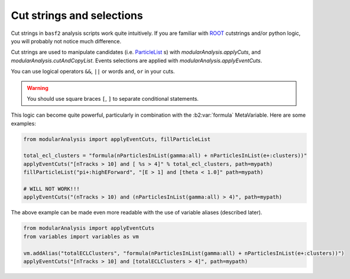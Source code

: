 Cut strings and selections
--------------------------

Cut strings in ``basf2`` analysis scripts work quite intuitively.
If you are familiar with `ROOT <https://root.cern.ch>`_ cutstrings and/or python logic, you will probably not notice much difference.

Cut strings are used to manipulate candidates (i.e. `ParticleList`_ s) with `modularAnalysis.applyCuts`, and `modularAnalysis.cutAndCopyList`.
Events selections are applied with `modularAnalysis.applyEventCuts`.

.. _ParticleList: https://b2-master.belle2.org/software/development/classBelle2_1_1ParticleList.html

You can use logical operators ``&&``, ``||`` or words ``and``, ``or`` in your cuts.

.. warning:: You should use square braces ``[``, ``]`` to separate conditional statements.

This logic can become quite powerful, particularly in combination with the :b2:var:`formula` MetaVariable.
Here are some examples:

.. code-block:: python

     from modularAnalysis import applyEventCuts, fillParticleList

     total_ecl_clusters = "formula(nParticlesInList(gamma:all) + nParticlesInList(e+:clusters))"
     applyEventCuts("[nTracks > 10] and [ %s > 4]" % total_ecl_clusters, path=mypath)
     fillParticleList("pi+:highEForward", "[E > 1] and [theta < 1.0]" path=mypath)

     # WILL NOT WORK!!!
     applyEventCuts("(nTracks > 10) and (nParticlesInList(gamma:all) > 4)", path=mypath)

The above example can be made even more readable with the use of variable aliases (described later).

.. code-block:: python

     from modularAnalysis import applyEventCuts
     from variables import variables as vm

     vm.addAlias("totalECLClusters", "formula(nParticlesInList(gamma:all) + nParticlesInList(e+:clusters))")
     applyEventCuts("[nTracks > 10] and [totalECLClusters > 4]", path=mypath)
